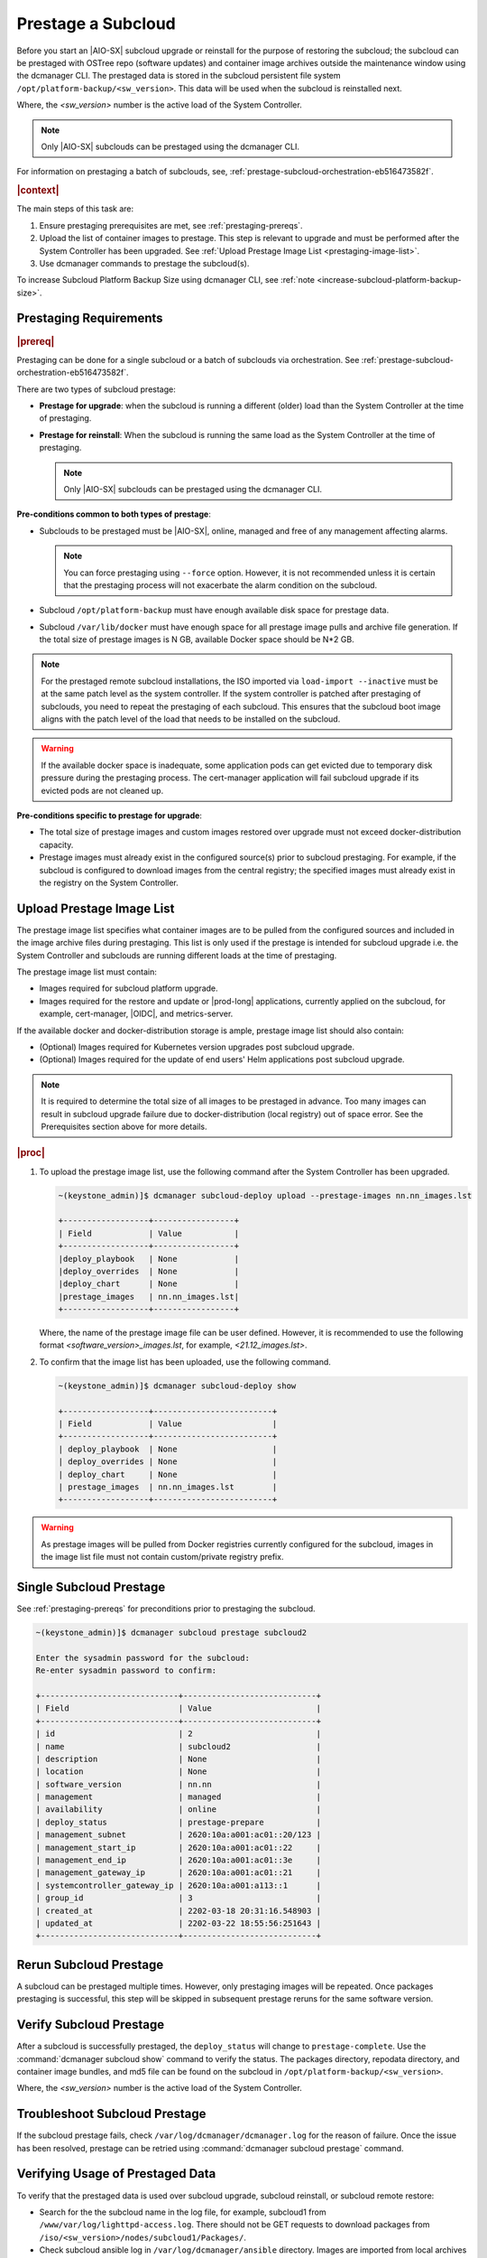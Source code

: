 .. _prestage-a-subcloud-using-dcmanager-df756866163f:

===================
Prestage a Subcloud
===================

Before you start an |AIO-SX| subcloud upgrade or reinstall for the purpose of
restoring the subcloud; the subcloud can be prestaged with OSTree repo
(software updates) and container image archives outside the maintenance window
using the dcmanager CLI. The prestaged data is stored in the subcloud
persistent file system ``/opt/platform-backup/<sw_version>``. This data will be
used when the subcloud is reinstalled next.

Where, the `<sw_version>` number is the active load of the System Controller.

.. note::

    Only |AIO-SX| subclouds can be prestaged using the dcmanager CLI.

For information on prestaging a batch of subclouds, see,
:ref:`prestage-subcloud-orchestration-eb516473582f`.

.. rubric:: |context|

The main steps of this task are:

#.  Ensure prestaging prerequisites are met, see :ref:`prestaging-prereqs`.

#.  Upload the list of container images to prestage. This step is relevant to
    upgrade and must be performed after the System Controller
    has been upgraded. See :ref:`Upload Prestage Image List <prestaging-image-list>`.

#.	Use dcmanager commands to prestage the subcloud(s).

To increase Subcloud Platform Backup Size using dcmanager CLI, see
:ref:`note <increase-subcloud-platform-backup-size>`.

.. _prestaging-prereqs:

-----------------------
Prestaging Requirements
-----------------------

.. rubric:: |prereq|

Prestaging can be done for a single subcloud or a batch of subclouds via
orchestration. See :ref:`prestage-subcloud-orchestration-eb516473582f`.

There are two types of subcloud prestage:

-   **Prestage for upgrade**: when the subcloud is running a different (older)
    load than the System Controller at the time of prestaging.

-   **Prestage for reinstall**: When the subcloud is running the same load as the
    System Controller at the time of prestaging.

    .. note::
        Only |AIO-SX| subclouds can be prestaged using the dcmanager CLI.

**Pre-conditions common to both types of prestage**:

-  Subclouds to be prestaged must be |AIO-SX|, online, managed and free
   of any management affecting alarms.

   .. note::

       You can force prestaging using ``--force`` option. However,
       it is not recommended unless it is certain that the prestaging
       process will not exacerbate the alarm condition on the subcloud.

-  Subcloud ``/opt/platform-backup`` must have enough available disk space
   for prestage data.

-  Subcloud ``/var/lib/docker`` must have enough space for all prestage
   image pulls and archive file generation. If the total size of prestage
   images is N GB, available Docker space should be N*2 GB.

.. note::

    For the prestaged remote subcloud installations, the ISO imported via
    ``load-import --inactive`` must be at the same patch level as the system
    controller. If the system controller is patched after prestaging of
    subclouds, you need to repeat the prestaging of each subcloud. This
    ensures that the subcloud boot image aligns with the patch level of the
    load that needs to be installed on the subcloud.

.. warning::

    If the available docker space is inadequate, some application pods can get
    evicted due to temporary disk pressure during the prestaging process. The
    cert-manager application will fail subcloud upgrade if its evicted pods are
    not cleaned up.

**Pre-conditions specific to prestage for upgrade**:

-  The total size of prestage images and custom images restored over upgrade
   must not exceed docker-distribution capacity.

-  Prestage images must already exist in the configured source(s) prior to
   subcloud prestaging. For example, if the subcloud is configured to
   download images from the central registry; the specified images must
   already exist in the registry on the System Controller.

.. _prestaging-image-list:

--------------------------
Upload Prestage Image List
--------------------------

The prestage image list specifies what container images are to be pulled from
the configured sources and included in the image archive files during prestaging.
This list is only used if the prestage is intended for subcloud upgrade i.e.
the System Controller and subclouds are running different loads at the time of
prestaging.

The prestage image list must contain:

-  Images required for subcloud platform upgrade.

-  Images required for the restore and update or |prod-long| applications,
   currently applied on the subcloud, for example, cert-manager, |OIDC|, and
   metrics-server.

.. only:: partner

   .. include:: /_includes/prestage-a-subcloud-using-dcmanager-df756866163f.rest
      :start-after: prestage-image-begin
      :end-before: prestage-image-end

If the available docker and docker-distribution storage is ample, prestage
image list should also contain:

- (Optional) Images required for Kubernetes version upgrades post subcloud upgrade.

- (Optional) Images required for the update of end users' Helm applications
  post subcloud upgrade.

.. note::

    It is required to determine the total size of all images to be prestaged
    in advance. Too many images can result in subcloud upgrade failure due to
    docker-distribution (local registry) out of space error.
    See the Prerequisites section above for more details.

.. rubric:: |proc|

#.  To upload the prestage image list, use the following command after the
    System Controller has been upgraded.

    .. code-block:: none

        ~(keystone_admin)]$ dcmanager subcloud-deploy upload --prestage-images nn.nn_images.lst

        +------------------+-----------------+
        | Field            | Value           |
        +------------------+-----------------+
        |deploy_playbook   | None            |
        |deploy_overrides  | None            |
        |deploy_chart      | None            |
        |prestage_images   | nn.nn_images.lst|
        +------------------+-----------------+

    Where, the name of the prestage image file can be user defined. However,
    it is recommended to use the following format `<software_version>_images.lst`,
    for example, `<21.12_images.lst>`.

#.  To confirm that the image list has been uploaded, use the following command.

    .. code-block:: none

        ~(keystone_admin)]$ dcmanager subcloud-deploy show

        +------------------+-------------------------+
        | Field            | Value                   |
        +------------------+-------------------------+
        | deploy_playbook  | None                    |
        | deploy_overrides | None                    |
        | deploy_chart     | None                    |
        | prestage_images  | nn.nn_images.lst        |
        +------------------+-------------------------+

.. warning::

    As prestage images will be pulled from Docker registries currently
    configured for the subcloud, images in the image list file must not contain
    custom/private registry prefix.

.. only:: partner

   .. include:: /_includes/prestage-a-subcloud-using-dcmanager-df756866163f.rest
      :start-after: image-list-begin
      :end-before: image-list-end

------------------------
Single Subcloud Prestage
------------------------

See :ref:`prestaging-prereqs` for preconditions prior to prestaging the subcloud.

.. code-block:: none

    ~(keystone_admin)]$ dcmanager subcloud prestage subcloud2

    Enter the sysadmin password for the subcloud:
    Re-enter sysadmin password to confirm:

    +-----------------------------+----------------------------+
    | Field                       | Value                      |
    +-----------------------------+----------------------------+
    | id                          | 2                          |
    | name                        | subcloud2                  |
    | description                 | None                       |
    | location                    | None                       |
    | software_version            | nn.nn                      |
    | management                  | managed                    |
    | availability                | online                     |
    | deploy_status               | prestage-prepare           |
    | management_subnet           | 2620:10a:a001:ac01::20/123 |
    | management_start_ip         | 2620:10a:a001:ac01::22     |
    | management_end_ip           | 2620:10a:a001:ac01::3e     |
    | management_gateway_ip       | 2620:10a:a001:ac01::21     |
    | systemcontroller_gateway_ip | 2620:10a:a001:a113::1      |
    | group_id                    | 3                          |
    | created_at                  | 2202-03-18 20:31:16.548903 |
    | updated_at                  | 2202-03-22 18:55:56:251643 |
    +-----------------------------+----------------------------+

-----------------------
Rerun Subcloud Prestage
-----------------------

A subcloud can be prestaged multiple times. However, only prestaging images
will be repeated. Once packages prestaging is successful, this step will be
skipped in subsequent prestage reruns for the same software version.

------------------------
Verify Subcloud Prestage
------------------------

After a subcloud is successfully prestaged, the ``deploy_status`` will change to
``prestage-complete``. Use the :command:`dcmanager subcloud show` command to
verify the status. The packages directory, repodata directory, and container
image bundles, and md5 file can be found on the subcloud in
``/opt/platform-backup/<sw_version>``.

Where, the `<sw_version>` number is the active load of the System Controller.

------------------------------
Troubleshoot Subcloud Prestage
------------------------------

If the subcloud prestage fails, check ``/var/log/dcmanager/dcmanager.log``
for the reason of failure. Once the issue has been resolved, prestage can be
retried using :command:`dcmanager subcloud prestage` command.

---------------------------------
Verifying Usage of Prestaged Data
---------------------------------

To verify that the prestaged data is used over subcloud upgrade, subcloud
reinstall, or subcloud remote restore:

-   Search for the the subcloud name in the log file, for example,
    subcloud1 from ``/www/var/log/lighttpd-access.log``. There should not be
    GET requests to download packages from  ``/iso/<sw_version>/nodes/subcloud1/Packages/``.

-  Check subcloud ansible log in ``/var/log/dcmanager/ansible`` directory.
   Images are imported from local archives and no images in the prestage image
   list need to be downloaded from configured sources.

